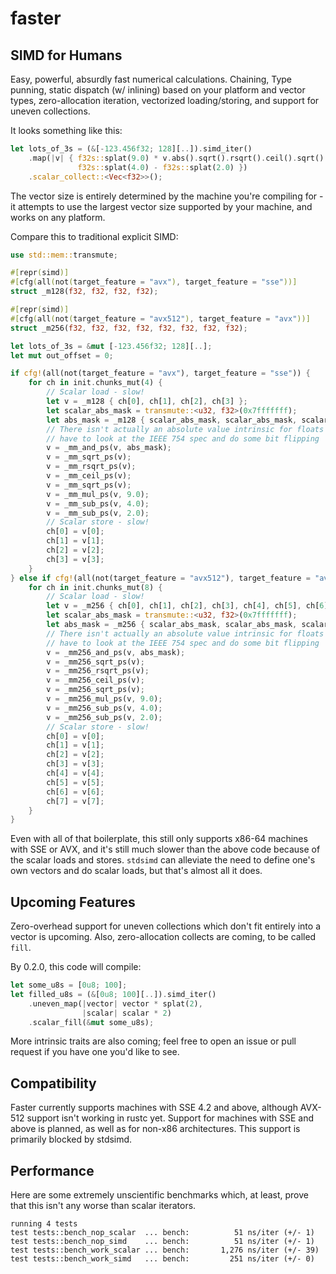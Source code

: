* faster
** SIMD for Humans
Easy, powerful, absurdly fast numerical calculations. Chaining, Type punning,
static dispatch (w/ inlining) based on your platform and vector types,
zero-allocation iteration, vectorized loading/storing, and support for uneven
collections.

It looks something like this:
#+BEGIN_SRC rust
  let lots_of_3s = (&[-123.456f32; 128][..]).simd_iter()
      .map(|v| { f32s::splat(9.0) * v.abs().sqrt().rsqrt().ceil().sqrt() -
                 f32s::splat(4.0) - f32s::splat(2.0) })
      .scalar_collect::<Vec<f32>>();
#+END_SRC

The vector size is entirely determined by the machine you're compiling for - it
attempts to use the largest vector size supported by your machine, and works on
any platform.

Compare this to traditional explicit SIMD:
#+BEGIN_SRC rust
  use std::mem::transmute;

  #[repr(simd)]
  #[cfg(all(not(target_feature = "avx"), target_feature = "sse"))]
  struct _m128(f32, f32, f32, f32);

  #[repr(simd)]
  #[cfg(all(not(target_feature = "avx512"), target_feature = "avx"))]
  struct _m256(f32, f32, f32, f32, f32, f32, f32, f32);

  let lots_of_3s = &mut [-123.456f32; 128][..];
  let mut out_offset = 0;

  if cfg!(all(not(target_feature = "avx"), target_feature = "sse")) {
      for ch in init.chunks_mut(4) {
          // Scalar load - slow!
          let v = _m128 { ch[0], ch[1], ch[2], ch[3] };
          let scalar_abs_mask = transmute::<u32, f32>(0x7fffffff);
          let abs_mask = _m128 { scalar_abs_mask, scalar_abs_mask, scalar_abs_mask, scalar_abs_mask };
          // There isn't actually an absolute value intrinsic for floats - you
          // have to look at the IEEE 754 spec and do some bit flipping
          v = _mm_and_ps(v, abs_mask);
          v = _mm_sqrt_ps(v);
          v = _mm_rsqrt_ps(v);
          v = _mm_ceil_ps(v);
          v = _mm_sqrt_ps(v);
          v = _mm_mul_ps(v, 9.0);
          v = _mm_sub_ps(v, 4.0);
          v = _mm_sub_ps(v, 2.0);
          // Scalar store - slow!
          ch[0] = v[0];
          ch[1] = v[1];
          ch[2] = v[2];
          ch[3] = v[3];
      }
  } else if cfg!(all(not(target_feature = "avx512"), target_feature = "avx")) {
      for ch in init.chunks_mut(8) {
          // Scalar load - slow!
          let v = _m256 { ch[0], ch[1], ch[2], ch[3], ch[4], ch[5], ch[6], ch[7] };
          let scalar_abs_mask = transmute::<u32, f32>(0x7fffffff);
          let abs_mask = _m256 { scalar_abs_mask, scalar_abs_mask, scalar_abs_mask, scalar_abs_mask, scalar_abs_mask, scalar_abs_mask, scalar_abs_mask, scalar_abs_mask };
          // There isn't actually an absolute value intrinsic for floats - you
          // have to look at the IEEE 754 spec and do some bit flipping
          v = _mm256_and_ps(v, abs_mask);
          v = _mm256_sqrt_ps(v);
          v = _mm256_rsqrt_ps(v);
          v = _mm256_ceil_ps(v);
          v = _mm256_sqrt_ps(v);
          v = _mm256_mul_ps(v, 9.0);
          v = _mm256_sub_ps(v, 4.0);
          v = _mm256_sub_ps(v, 2.0);
          // Scalar store - slow!
          ch[0] = v[0];
          ch[1] = v[1];
          ch[2] = v[2];
          ch[3] = v[3];
          ch[4] = v[4];
          ch[5] = v[5];
          ch[6] = v[6];
          ch[7] = v[7];
      }
  }
#+END_SRC
Even with all of that boilerplate, this still only supports x86-64 machines with
SSE or AVX, and it's still much slower than the above code because of the scalar
loads and stores. ~stdsimd~ can alleviate the need to define one's own vectors
and do scalar loads, but that's almost all it does.
** Upcoming Features
Zero-overhead support for uneven collections which don't fit entirely into a
vector is upcoming. Also, zero-allocation collects are coming, to be called
~fill~.

By 0.2.0, this code will compile:

#+BEGIN_SRC rust
  let some_u8s = [0u8; 100];
  let filled_u8s = (&[0u8; 100][..]).simd_iter()
      .uneven_map(|vector| vector * splat(2),
                  |scalar| scalar * 2)
      .scalar_fill(&mut some_u8s);
#+END_SRC

More intrinsic traits are also coming; feel free to open an issue or pull
request if you have one you'd like to see.
** Compatibility
Faster currently supports machines with SSE 4.2 and above, although AVX-512
support isn't working in rustc yet. Support for machines with SSE and above is
planned, as well as for non-x86 architectures. This support is primarily blocked
by stdsimd.
** Performance
Here are some extremely unscientific benchmarks which, at least, prove that this
isn't any worse than scalar iterators.
#+BEGIN_SRC shell
  running 4 tests
  test tests::bench_nop_scalar  ... bench:          51 ns/iter (+/- 1)
  test tests::bench_nop_simd    ... bench:          51 ns/iter (+/- 1)
  test tests::bench_work_scalar ... bench:       1,276 ns/iter (+/- 39)
  test tests::bench_work_simd   ... bench:         251 ns/iter (+/- 0)
#+END_SRC
